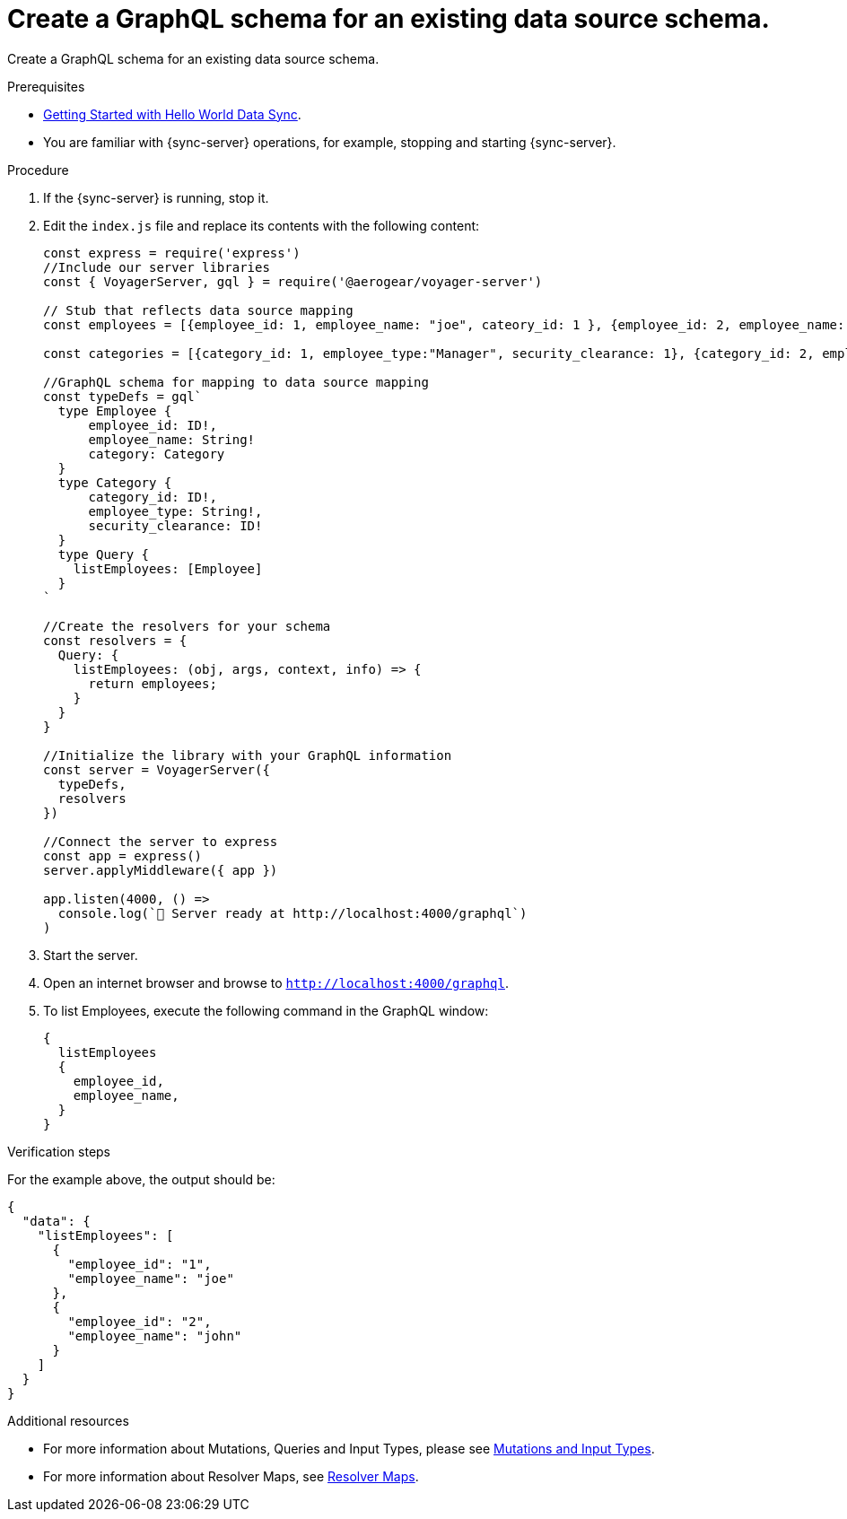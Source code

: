 [id="server-create-a-graphql-schema-for-an-existing-data-source-{context}"]
= Create a GraphQL schema for an existing data source schema.

Create a GraphQL schema for an existing data source schema.

.Prerequisites

* link:https://github.com/jstaffor/mobile-docs/blob/master/modules/ROOT/pages/_partials/sync/server-getting-started.adoc[Getting Started with Hello World Data Sync].
* You are familiar with {sync-server} operations, for example, stopping and starting {sync-server}.

.Procedure

. If the {sync-server} is running, stop it.
+
. Edit the `index.js` file and replace its contents with the following content:
+
[source,javascript]
----
const express = require('express')
//Include our server libraries
const { VoyagerServer, gql } = require('@aerogear/voyager-server')

// Stub that reflects data source mapping
const employees = [{employee_id: 1, employee_name: "joe", cateory_id: 1 }, {employee_id: 2, employee_name: "john", cateory_id: 2}];

const categories = [{category_id: 1, employee_type:"Manager", security_clearance: 1}, {category_id: 2, employee_type:"Associate", security_clearance: 2}];

//GraphQL schema for mapping to data source mapping
const typeDefs = gql`
  type Employee {
      employee_id: ID!,
      employee_name: String!
      category: Category
  }
  type Category {
      category_id: ID!,
      employee_type: String!,
      security_clearance: ID!
  }
  type Query {
    listEmployees: [Employee]
  }
`

//Create the resolvers for your schema
const resolvers = {
  Query: {
    listEmployees: (obj, args, context, info) => {
      return employees;
    }
  }
}

//Initialize the library with your GraphQL information
const server = VoyagerServer({
  typeDefs,
  resolvers
})

//Connect the server to express
const app = express()
server.applyMiddleware({ app })

app.listen(4000, () =>
  console.log(`🚀 Server ready at http://localhost:4000/graphql`)
)
----
+
. Start the server.
+
. Open an internet browser and browse to `http://localhost:4000/graphql`.
+
. To list Employees, execute the following command in the GraphQL window:
+
[source,javascript]
----
{
  listEmployees
  {
    employee_id,
    employee_name,
  }
}
----

.Verification steps

For the example above, the output should be:

[source,javascript]
----
{
  "data": {
    "listEmployees": [
      {
        "employee_id": "1",
        "employee_name": "joe"
      },
      {
        "employee_id": "2",
        "employee_name": "john"
      }
    ]
  }
}
----

.Additional resources

* For more information about Mutations, Queries and Input Types, please see link:https://graphql.org/graphql-js/mutations-and-input-types/[Mutations and Input Types].
* For more information about Resolver Maps, see link:https://www.apollographql.com/docs/graphql-tools/resolvers#resolver-map[Resolver Maps].
